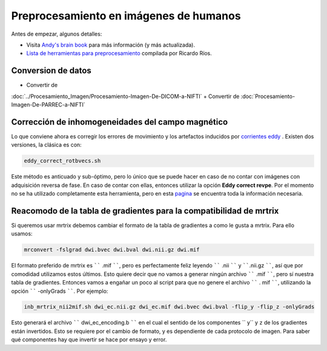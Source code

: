 Preprocesamiento en imágenes de humanos
=======================================

Antes de empezar, algunos detalles:

* Visita  `Andy's brain book <https://andysbrainbook.readthedocs.io/en/latest/MRtrix/MRtrix_Course/MRtrix_04_Preprocessing.html>`_  para más información (y más actualizada).
*  `Lista de herramientas para preprocesamiento <https://hackmd.io/@c13lab/preproc>`_  compilada por Ricardo Ríos.


Conversion de datos 
----------------------------------------

+ Convertir de 
:doc:`../Procesamiento_Imagen/Procesamiento-Imagen-De-DICOM-a-NIFTI`
+ Convertir de :doc:`Procesamiento-Imagen-De-PARREC-a-NIFTI`


Corrección de inhomogeneidades del campo magnético
----------------------------------------

Lo que conviene ahora es corregir los errores de movimiento y los artefactos inducidos por  `corrientes eddy <http://es.wikipedia.org/wiki/Corriente_de_Foucault>`_ . Existen dos versiones, la clásica es con:

.. code:: Bash

   eddy_correct_rotbvecs.sh 

Este método es anticuado y sub-óptimo, pero lo único que se puede hacer en caso de no contar con imágenes con adquisición reversa de fase. En caso de contar con ellas, entonces utilizar la opción **Eddy correct revpe**. Por el momento no se ha utilizado completamente esta herramienta, pero en esta  `pagina <http://fsl.fmrib.ox.ac.uk/fsl/fslwiki/topup>`_  se encuentra toda la información necesaria.

Reacomodo de la tabla de gradientes para la compatibilidad de mrtrix
----------------------------------------

Si queremos usar mrtrix debemos cambiar el formato de la tabla de gradientes a como le gusta a mrtrix. Para ello usamos: 

.. code:: Bash

   mrconvert -fslgrad dwi.bvec dwi.bval dwi.nii.gz dwi.mif 

El formato preferido de mrtrix es `````` .mif ``````, pero es perfectamente feliz leyendo  `````` .nii `````` y ``````.nii.gz ``````, así que por comodidad utilizamos estos últimos. Esto quiere decir que no vamos a generar ningún archivo `````` .mif ``````, pero sí nuestra tabla de gradientes. Entonces vamos a engañar un poco al script para que no genere el archivo `````` . mif ``````, utilizando la opción `````` -onlyGrads ``````. Por ejemplo:

.. code:: Bash

   inb_mrtrix_nii2mif.sh dwi_ec.nii.gz dwi_ec.mif dwi.bvec dwi.bval -flip_y -flip_z -onlyGrads 

Esto generará el archivo `````` dwi_ec_encoding.b `````` en el cual el sentido de los componentes  `` y`` y  ``z`` de los gradientes están invertidos. Esto se requiere por el cambio de formato, y es dependiente de cada protocolo de imagen. Para saber qué componentes hay que invertir se hace por ensayo y error.

